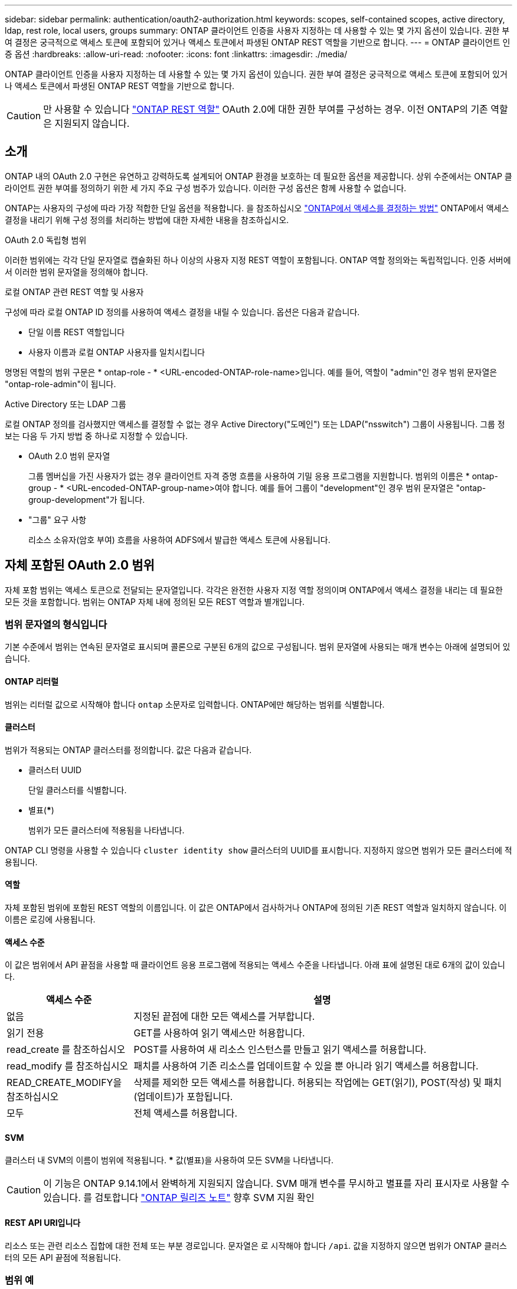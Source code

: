 ---
sidebar: sidebar 
permalink: authentication/oauth2-authorization.html 
keywords: scopes, self-contained scopes, active directory, ldap, rest role, local users, groups 
summary: ONTAP 클라이언트 인증을 사용자 지정하는 데 사용할 수 있는 몇 가지 옵션이 있습니다. 권한 부여 결정은 궁극적으로 액세스 토큰에 포함되어 있거나 액세스 토큰에서 파생된 ONTAP REST 역할을 기반으로 합니다. 
---
= ONTAP 클라이언트 인증 옵션
:hardbreaks:
:allow-uri-read: 
:nofooter: 
:icons: font
:linkattrs: 
:imagesdir: ./media/


[role="lead"]
ONTAP 클라이언트 인증을 사용자 지정하는 데 사용할 수 있는 몇 가지 옵션이 있습니다. 권한 부여 결정은 궁극적으로 액세스 토큰에 포함되어 있거나 액세스 토큰에서 파생된 ONTAP REST 역할을 기반으로 합니다.


CAUTION: 만 사용할 수 있습니다 link:../authentication/overview-oauth2.html#selected-terminology["ONTAP REST 역할"] OAuth 2.0에 대한 권한 부여를 구성하는 경우. 이전 ONTAP의 기존 역할은 지원되지 않습니다.



== 소개

ONTAP 내의 OAuth 2.0 구현은 유연하고 강력하도록 설계되어 ONTAP 환경을 보호하는 데 필요한 옵션을 제공합니다. 상위 수준에서는 ONTAP 클라이언트 권한 부여를 정의하기 위한 세 가지 주요 구성 범주가 있습니다. 이러한 구성 옵션은 함께 사용할 수 없습니다.

ONTAP는 사용자의 구성에 따라 가장 적합한 단일 옵션을 적용합니다. 을 참조하십시오 link:../authentication/oauth2-authorization.html#how-ontap-determines-access["ONTAP에서 액세스를 결정하는 방법"] ONTAP에서 액세스 결정을 내리기 위해 구성 정의를 처리하는 방법에 대한 자세한 내용을 참조하십시오.

.OAuth 2.0 독립형 범위
이러한 범위에는 각각 단일 문자열로 캡슐화된 하나 이상의 사용자 지정 REST 역할이 포함됩니다. ONTAP 역할 정의와는 독립적입니다. 인증 서버에서 이러한 범위 문자열을 정의해야 합니다.

.로컬 ONTAP 관련 REST 역할 및 사용자
구성에 따라 로컬 ONTAP ID 정의를 사용하여 액세스 결정을 내릴 수 있습니다. 옵션은 다음과 같습니다.

* 단일 이름 REST 역할입니다
* 사용자 이름과 로컬 ONTAP 사용자를 일치시킵니다


명명된 역할의 범위 구문은 * ontap-role - * <URL-encoded-ONTAP-role-name>입니다. 예를 들어, 역할이 "admin"인 경우 범위 문자열은 "ontap-role-admin"이 됩니다.

.Active Directory 또는 LDAP 그룹
로컬 ONTAP 정의를 검사했지만 액세스를 결정할 수 없는 경우 Active Directory("도메인") 또는 LDAP("nsswitch") 그룹이 사용됩니다. 그룹 정보는 다음 두 가지 방법 중 하나로 지정할 수 있습니다.

* OAuth 2.0 범위 문자열
+
그룹 멤버십을 가진 사용자가 없는 경우 클라이언트 자격 증명 흐름을 사용하여 기밀 응용 프로그램을 지원합니다. 범위의 이름은 * ontap-group - * <URL-encoded-ONTAP-group-name>여야 합니다. 예를 들어 그룹이 "development"인 경우 범위 문자열은 "ontap-group-development"가 됩니다.

* "그룹" 요구 사항
+
리소스 소유자(암호 부여) 흐름을 사용하여 ADFS에서 발급한 액세스 토큰에 사용됩니다.





== 자체 포함된 OAuth 2.0 범위

자체 포함 범위는 액세스 토큰으로 전달되는 문자열입니다. 각각은 완전한 사용자 지정 역할 정의이며 ONTAP에서 액세스 결정을 내리는 데 필요한 모든 것을 포함합니다. 범위는 ONTAP 자체 내에 정의된 모든 REST 역할과 별개입니다.



=== 범위 문자열의 형식입니다

기본 수준에서 범위는 연속된 문자열로 표시되며 콜론으로 구분된 6개의 값으로 구성됩니다. 범위 문자열에 사용되는 매개 변수는 아래에 설명되어 있습니다.



==== ONTAP 리터럴

범위는 리터럴 값으로 시작해야 합니다 `ontap` 소문자로 입력합니다. ONTAP에만 해당하는 범위를 식별합니다.



==== 클러스터

범위가 적용되는 ONTAP 클러스터를 정의합니다. 값은 다음과 같습니다.

* 클러스터 UUID
+
단일 클러스터를 식별합니다.

* 별표(***)
+
범위가 모든 클러스터에 적용됨을 나타냅니다.



ONTAP CLI 명령을 사용할 수 있습니다 `cluster identity show` 클러스터의 UUID를 표시합니다. 지정하지 않으면 범위가 모든 클러스터에 적용됩니다.



==== 역할

자체 포함된 범위에 포함된 REST 역할의 이름입니다. 이 값은 ONTAP에서 검사하거나 ONTAP에 정의된 기존 REST 역할과 일치하지 않습니다. 이 이름은 로깅에 사용됩니다.



==== 액세스 수준

이 값은 범위에서 API 끝점을 사용할 때 클라이언트 응용 프로그램에 적용되는 액세스 수준을 나타냅니다. 아래 표에 설명된 대로 6개의 값이 있습니다.

[cols="25,75"]
|===
| 액세스 수준 | 설명 


| 없음 | 지정된 끝점에 대한 모든 액세스를 거부합니다. 


| 읽기 전용 | GET를 사용하여 읽기 액세스만 허용합니다. 


| read_create 를 참조하십시오 | POST를 사용하여 새 리소스 인스턴스를 만들고 읽기 액세스를 허용합니다. 


| read_modify 를 참조하십시오 | 패치를 사용하여 기존 리소스를 업데이트할 수 있을 뿐 아니라 읽기 액세스를 허용합니다. 


| READ_CREATE_MODIFY을 참조하십시오 | 삭제를 제외한 모든 액세스를 허용합니다. 허용되는 작업에는 GET(읽기), POST(작성) 및 패치(업데이트)가 포함됩니다. 


| 모두 | 전체 액세스를 허용합니다. 
|===


==== SVM

클러스터 내 SVM의 이름이 범위에 적용됩니다. *** 값(별표)을 사용하여 모든 SVM을 나타냅니다.


CAUTION: 이 기능은 ONTAP 9.14.1에서 완벽하게 지원되지 않습니다. SVM 매개 변수를 무시하고 별표를 자리 표시자로 사용할 수 있습니다. 를 검토합니다 https://library.netapp.com/ecm/ecm_download_file/ECMLP2492508["ONTAP 릴리즈 노트"^] 향후 SVM 지원 확인



==== REST API URI입니다

리소스 또는 관련 리소스 집합에 대한 전체 또는 부분 경로입니다. 문자열은 로 시작해야 합니다 `/api`. 값을 지정하지 않으면 범위가 ONTAP 클러스터의 모든 API 끝점에 적용됩니다.



=== 범위 예

다음은 자급식 범위의 몇 가지 예입니다.

ONTAP: *:joes-역할: read_create_modify: *:/api/cluster:: 이 역할에 할당된 사용자에게 에 대한 읽기, 생성 및 수정 액세스 권한을 제공합니다 `/cluster` 엔드포인트.




=== CLI 관리 도구

ONTAP는 자체 포함된 범위를 보다 쉽게 관리할 수 있도록 CLI 명령을 제공합니다 `security oauth2 scope` 입력 매개 변수를 기반으로 범위 문자열을 생성합니다.

명령을 입력합니다 `security oauth2 scope` 은 고객 입력에 따라 두 가지 사용 사례를 가지고 있습니다.

* 문자열 범위를 지정하는 CLI 매개 변수입니다
+
이 버전의 명령을 사용하여 입력 매개 변수를 기반으로 범위 문자열을 생성할 수 있습니다.

* 문자열을 CLI 매개 변수로 지정합니다
+
이 버전의 명령을 사용하여 입력 범위 문자열을 기반으로 명령 매개 변수를 생성할 수 있습니다.



.예
다음 예제에서는 아래 명령 예제 다음에 포함된 출력으로 범위 문자열을 생성합니다. 이 정의는 모든 클러스터에 적용됩니다.

[source, cli]
----
security oauth2 scope cli-to-scope -role joes-role -access readonly -api /api/cluster
----
`ontap:*:joes-role:readonly:*:/api/cluster`



== ONTAP에서 액세스를 결정하는 방법

OAuth 2.0을 올바르게 설계하고 구현하려면 ONTAP에서 클라이언트의 액세스 결정을 내리기 위해 인증 구성이 사용되는 방법을 이해해야 합니다.

.1단계: 자체 포함 범위
액세스 토큰에 자체 포함된 범위가 포함되어 있는 경우 ONTAP에서는 해당 범위를 먼저 검사합니다. 자체 포함된 범위가 없는 경우 2단계로 이동합니다.

하나 이상의 자체 포함 범위가 있는 경우 ONTAP는 명시적 * allow * 또는 * deny * 결정을 내릴 수 있을 때까지 각 범위를 적용합니다. 명시적인 결정이 내려지면 처리가 종료됩니다.

ONTAP에서 명시적인 액세스 결정을 내릴 수 없는 경우 2단계를 계속 진행합니다.

.2단계: 로컬 역할 플래그를 확인합니다
ONTAP는 플래그 값을 검사합니다 `use-local-roles-if-present`. 이 플래그의 값은 ONTAP로 정의된 각 인증 서버에 대해 별도로 설정됩니다.

* 값이 이면 `true` 3단계를 계속 진행합니다.
* 값이 이면 `false` 처리가 종료되고 액세스가 거부됩니다.


.3단계: 이름이 지정된 ONTAP REST 역할입니다
액세스 토큰에 이름이 지정된 REST 역할이 포함된 경우 ONTAP는 해당 역할을 사용하여 액세스 결정을 내립니다. 이렇게 하면 항상 * allow * 또는 * deny * 결정이 되고 처리가 종료됩니다.

이름이 지정된 REST 역할이 없거나 역할을 찾을 수 없는 경우 4단계를 계속 진행하십시오.

.단계 4: 로컬 ONTAP 사용자
액세스 토큰에서 사용자 이름을 추출하여 로컬 ONTAP 사용자와 일치시키려고 시도합니다.

로컬 ONTAP 사용자가 일치하는 경우 ONTAP는 사용자에게 정의된 역할을 사용하여 액세스 결정을 내립니다. 이로 인해 항상 * allow * 또는 * deny * 결정이 내려지고 처리가 종료됩니다.

로컬 ONTAP 사용자가 일치하지 않거나 액세스 토큰에 사용자 이름이 없는 경우 5단계를 계속 진행합니다.

.5단계: 그룹-역할 매핑
액세스 토큰에서 그룹을 추출하고 그룹에 일치시키려고 시도합니다. 그룹은 Active Directory 또는 이에 상응하는 LDAP 서버를 사용하여 정의됩니다.

그룹 일치 항목이 있는 경우 ONTAP는 그룹에 대해 정의된 역할을 사용하여 액세스 결정을 내립니다. 이로 인해 항상 * allow * 또는 * deny * 결정이 내려지고 처리가 종료됩니다.

일치하는 그룹이 없거나 액세스 토큰에 그룹이 없으면 액세스가 거부되고 처리가 종료됩니다.
